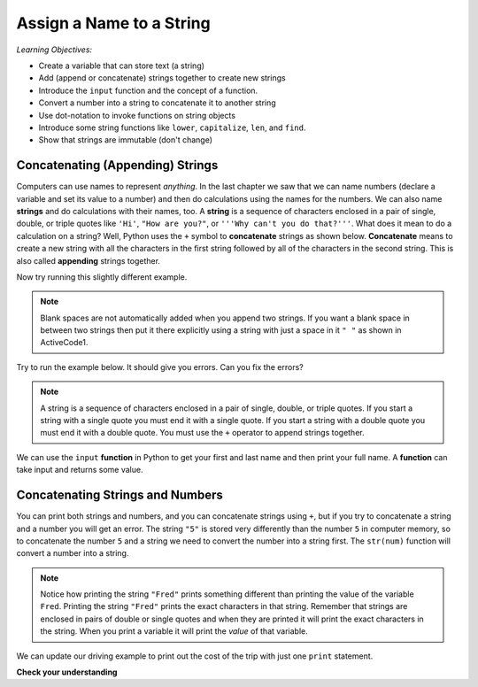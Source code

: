..  Copyright (C)  Mark Guzdial, Barbara Ericson, Briana Morrison
    Permission is granted to copy, distribute and/or modify this document
    under the terms of the GNU Free Documentation License, Version 1.3 or
    any later version published by the Free Software Foundation; with
    Invariant Sections being Forward, Prefaces, and Contributor List,
    no Front-Cover Texts, and no Back-Cover Texts.  A copy of the license
    is included in the section entitled "GNU Free Documentation License".
    
.. |runbutton| image:: Figures/run-button.png
    :height: 20px
    :align: top
    :alt: run button

.. |audiobutton| image:: Figures/start-audio-tour.png
    :height: 20px
    :align: top
    :alt: audio tour button



Assign a Name to a String
===========================

..	index::
	single: assignment
	single: string
	pair: strings; assignment
	single: function
	single: concatenate
	single: append

*Learning Objectives:*

- Create a variable that can store text (a string) 
- Add (append or concatenate) strings together to create new strings
- Introduce the ``input`` function and the concept of a function. 
- Convert a number into a string to concatenate it to another string
- Use dot-notation to invoke functions on string objects
- Introduce some string functions like ``lower``, ``capitalize``, ``len``, and ``find``.
- Show that strings are immutable (don't change)

Concatenating (Appending) Strings 
-----------------------------------

Computers can use names to represent *anything*.  In the last chapter we saw that we can name numbers (declare a variable and set its value to a number) and then do calculations using the names for the numbers.  We can also name **strings** and do calculations with their names, too.  A **string** is a sequence of characters enclosed in a pair of single, double, or triple quotes like ``'Hi'``, ``"How are you?"``, or ``'''Why can't you do that?'''``.  What does it mean to do a calculation on a string?  Well, Python uses the ``+`` symbol to **concatenate** strings as shown below.  **Concatenate** means to create a new string with all the characters in the first string followed by all of the characters in the second string.  This is also called **appending** strings together.  

.. activecode:: String_Assign
   :tour_1: "Line-by-line Tour"; 1: sa1-line1; 2: sa1-line2; 3: sa1-line3; 4: sa1-line4; 
   
   first = "Jorge"
   last = "Garcia"
   fullName = first + " " + last
   print(fullName)
   
Now try running this slightly different example.  
   
.. activecode:: String_Assign2
   
   first = 'Jorge'
   last = "Garcia"
   fullName = first + last
   print(fullName)
   
.. note::
   Blank spaces are not automatically added when you append two strings.  If you want a blank space in between two strings then put it there explicitly using a string with just a space in it ``" "`` as shown in ActiveCode1.
   
Try to run the example below.  It should give you errors.  Can you fix the errors?  
   
.. activecode:: String_Assign3
   
   first = 'Jorge"
   last = 'Garcia"
   fullName = first " " last
   print(fullName)
   
.. note::
   A string is a sequence of characters enclosed in a pair of single, double, or triple quotes.  If you start a string with a single quote you must end it with a single quote.  If you start a string with a double quote you must end it with a double quote.  You must use the ``+`` operator to append strings together.
   
We can use the ``input`` **function** in Python to get your first and last name and then print your full name.  A **function** can take input and returns some value.  
   
.. activecode:: String_Input
   
   first = input("What is your first name?")
   last = input("What is your last name?")
   fullName = first + " " + last
   print("Your full name is " + fullName)
   
Concatenating Strings and Numbers
-----------------------------------

You can print both strings and numbers, and you can concatenate strings using ``+``, but if you try to concatenate a string and a number you will get an error. The string ``"5"`` is stored very differently than the number ``5`` in computer memory, so to concatenate the number ``5`` and a string we need to convert the number into a string first.  The ``str(num)`` function will convert a number into a string.  

.. activecode:: String_Convert
   :tour_1: "Line-by-line Tour"; 1: sa3-line1; 2: sa3-line2; 3: sa3-line3; 4: sa3-line4; 
   
   Fred = 5
   print("Fred")
   print(Fred)
   print("Fred" + " is " + str(Fred))
   
.. note::
   Notice how printing the string ``"Fred"`` prints something different than printing the value of the variable ``Fred``. Printing the string ``"Fred"`` prints the exact characters in that string. Remember that strings are enclosed in pairs of double or single quotes and when they are printed it will print the exact characters in the string. When you print a variable it will print the *value* of that variable.  
   
We can update our driving example to print out the cost of the trip with just one ``print`` statement.

.. activecode:: Trip_Calculator2
   :tour_1: "Line by line tour"; 1: trp-line1; 2: trp-line2; 3: trp-line3; 4: trp-line4; 5: trp-line5; 6: trp2-line6;

   distance = 924.7
   mpg = 35.5
   gallons = distance / mpg
   costPerGallon = 3.65
   costTrip = gallons * costPerGallon
   print("Cost to get from Chicago to Dallas: $" + str(costTrip))
   
**Check your understanding**
   
.. mchoice:: 4_1_1_stringVsValue
   :practice: T
   :answer_a: The address is street
   :answer_b: The address is 125 Main Street
   :answer_c: It won't execute
   :correct: a
   :feedback_a: Since street is in double quotes it will print the string street rather than the value of the variable street.
   :feedback_b: This would be true if it was print("The address is " + street)
   :feedback_c: While this isn't printing what we probably want it to, it will print something.


   Given the following code segment, what will be printed?
   
   ::

     street = "125 Main Street"
     print("The address is " + "street")
     
.. mchoice:: 4_1_2_noSpace
   :practice: T
   :answer_a: 125 Main Street, Atlanta, GA
   :answer_b: 125 Main Street,Atlanta, GA
   :answer_c: 125 Main Street Atlanta, GA
   :correct: b
   :feedback_a: This would be true if it was street + ", ".
   :feedback_b: There isn't a space after the comma and one isn't added automatically.
   :feedback_c: What about the comma?

   What will be printed when the following executes?
   
   :: 

     street = "125 Main Street"
     cityState = "Atlanta, GA"
     print(street + "," + cityState)



